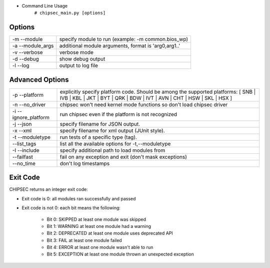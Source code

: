 
- Command Line Usage
	``# chipsec_main.py [options]``

Options
-------
====================== ==============================================================
-m --module             specify module to run (example: -m common.bios_wp)
-a --module_args        additional module arguments, format is 'arg0,arg1..'
-v --verbose            verbose mode
-d --debug              show debug output
-l --log                output to log file
====================== ==============================================================

Advanced Options
----------------
======================== ===========================================================================================
-p --platform             explicitly specify platform code. Should be among the supported platforms:
                          [ SNB | IVB | KBL | JKT | BYT | QRK | BDW | IVT | AVN | CHT | HSW | SKL | HSX ]
-n --no_driver            chipsec won't need kernel mode functions so don't load chipsec driver
-i --ignore_platform      run chipsec even if the platform is not recognized
-j --json                 specify filename for JSON output.
-x --xml                  specify filename for xml output (JUnit style).
-t --moduletype           run tests of a specific type (tag).
   --list_tags            list all the available options for -t,--moduletype
-I --include              specify additional path to load modules from
   --failfast             fail on any exception and exit (don't mask exceptions)
   --no_time              don't log timestamps
======================== ===========================================================================================

Exit Code
---------
CHIPSEC returns an integer exit code:

- Exit code is 0:       all modules ran successfully and passed
- Exit code is not 0:   each bit means the following:

    - Bit 0: SKIPPED    at least one module was skipped
    - Bit 1: WARNING    at least one module had a warning
    - Bit 2: DEPRECATED at least one module uses deprecated API
    - Bit 3: FAIL       at least one module failed
    - Bit 4: ERROR      at least one module wasn't able to run
    - Bit 5: EXCEPTION  at least one module thrown an unexpected exception
